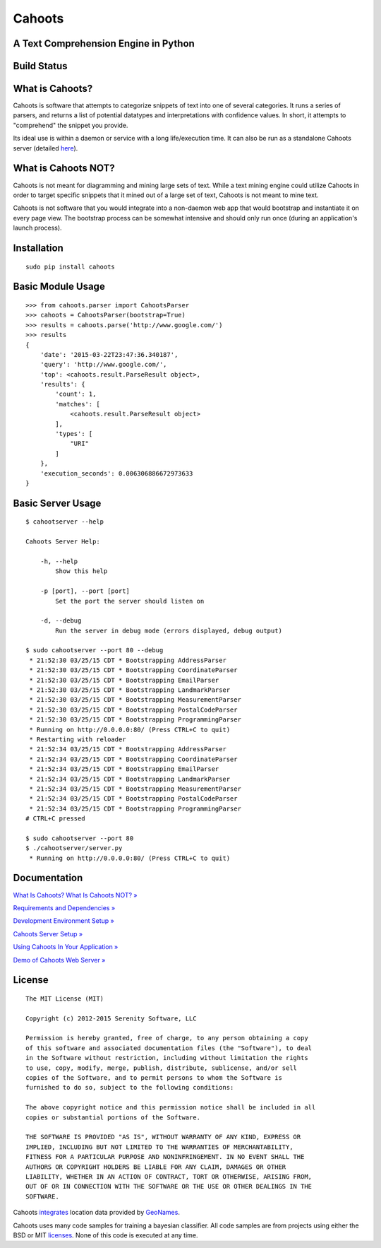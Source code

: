 Cahoots
=======
A Text Comprehension Engine in Python
-------------------------------------

Build Status
------------
.. image:: https://travis-ci.org/SerenitySoftwareLLC/cahoots.svg?branch=master
.. image:: https://img.shields.io/badge/coverage-100%-brightgreen.svg?style=flat
.. image:: https://img.shields.io/badge/pylint-10.00/10-brightgreen.svg?style=flat
.. image:: https://img.shields.io/badge/flake8-passing-brightgreen.svg?style=flat

What is Cahoots?
----------------

Cahoots is software that attempts to categorize snippets of text into one of several categories. It runs a series of parsers, and returns a list of potential datatypes and interpretations with confidence values. In short, it attempts to "comprehend" the snippet you provide.

Its ideal use is within a daemon or service with a long life/execution time. It can also be run as a standalone Cahoots server (detailed `here <https://github.com/SerenitySoftwareLLC/cahoots/wiki/Cahoots-Server-Setup>`_).

What is Cahoots NOT?
--------------------

Cahoots is not meant for diagramming and mining large sets of text. While a text mining engine could utilize Cahoots in order to target specific snippets that it mined out of a large set of text, Cahoots is not meant to mine text.

Cahoots is not software that you would integrate into a non-daemon web app that would bootstrap and instantiate it on every page view. The bootstrap process can be somewhat intensive and should only run once (during an application's launch process).

Installation
------------
::

    sudo pip install cahoots

Basic Module Usage
------------------
::

    >>> from cahoots.parser import CahootsParser
    >>> cahoots = CahootsParser(bootstrap=True)
    >>> results = cahoots.parse('http://www.google.com/')
    >>> results
    {
        'date': '2015-03-22T23:47:36.340187',
        'query': 'http://www.google.com/',
        'top': <cahoots.result.ParseResult object>,
        'results': {
            'count': 1,
            'matches': [
                <cahoots.result.ParseResult object>
            ],
            'types': [
                "URI"
            ]
        },
        'execution_seconds': 0.006306886672973633
    }

Basic Server Usage
------------------
::

    $ cahootserver --help

    Cahoots Server Help:

        -h, --help
            Show this help

        -p [port], --port [port]
            Set the port the server should listen on

        -d, --debug
            Run the server in debug mode (errors displayed, debug output)

    $ sudo cahootserver --port 80 --debug
     * 21:52:30 03/25/15 CDT * Bootstrapping AddressParser
     * 21:52:30 03/25/15 CDT * Bootstrapping CoordinateParser
     * 21:52:30 03/25/15 CDT * Bootstrapping EmailParser
     * 21:52:30 03/25/15 CDT * Bootstrapping LandmarkParser
     * 21:52:30 03/25/15 CDT * Bootstrapping MeasurementParser
     * 21:52:30 03/25/15 CDT * Bootstrapping PostalCodeParser
     * 21:52:30 03/25/15 CDT * Bootstrapping ProgrammingParser
     * Running on http://0.0.0.0:80/ (Press CTRL+C to quit)
     * Restarting with reloader
     * 21:52:34 03/25/15 CDT * Bootstrapping AddressParser
     * 21:52:34 03/25/15 CDT * Bootstrapping CoordinateParser
     * 21:52:34 03/25/15 CDT * Bootstrapping EmailParser
     * 21:52:34 03/25/15 CDT * Bootstrapping LandmarkParser
     * 21:52:34 03/25/15 CDT * Bootstrapping MeasurementParser
     * 21:52:34 03/25/15 CDT * Bootstrapping PostalCodeParser
     * 21:52:34 03/25/15 CDT * Bootstrapping ProgrammingParser
    # CTRL+C pressed

    $ sudo cahootserver --port 80
    $ ./cahootserver/server.py
     * Running on http://0.0.0.0:80/ (Press CTRL+C to quit)

Documentation
-------------
`What Is Cahoots? What Is Cahoots NOT? » <https://github.com/SerenitySoftwareLLC/cahoots/wiki>`_

`Requirements and Dependencies » <https://github.com/SerenitySoftwareLLC/cahoots/wiki/Requirements-and-Dependencies>`_

`Development Environment Setup » <https://github.com/SerenitySoftwareLLC/cahoots/wiki/Development-Environment-Setup>`_

`Cahoots Server Setup » <https://github.com/SerenitySoftwareLLC/cahoots/wiki/Cahoots-Server-Setup>`_

`Using Cahoots In Your Application » <https://github.com/SerenitySoftwareLLC/cahoots/wiki/Using-Cahoots-In-Your-Application>`_

`Demo of Cahoots Web Server » <http://cahoots.rwven.com/>`_

License
-------
::

    The MIT License (MIT)

    Copyright (c) 2012-2015 Serenity Software, LLC

    Permission is hereby granted, free of charge, to any person obtaining a copy
    of this software and associated documentation files (the "Software"), to deal
    in the Software without restriction, including without limitation the rights
    to use, copy, modify, merge, publish, distribute, sublicense, and/or sell
    copies of the Software, and to permit persons to whom the Software is
    furnished to do so, subject to the following conditions:

    The above copyright notice and this permission notice shall be included in all
    copies or substantial portions of the Software.

    THE SOFTWARE IS PROVIDED "AS IS", WITHOUT WARRANTY OF ANY KIND, EXPRESS OR
    IMPLIED, INCLUDING BUT NOT LIMITED TO THE WARRANTIES OF MERCHANTABILITY,
    FITNESS FOR A PARTICULAR PURPOSE AND NONINFRINGEMENT. IN NO EVENT SHALL THE
    AUTHORS OR COPYRIGHT HOLDERS BE LIABLE FOR ANY CLAIM, DAMAGES OR OTHER
    LIABILITY, WHETHER IN AN ACTION OF CONTRACT, TORT OR OTHERWISE, ARISING FROM,
    OUT OF OR IN CONNECTION WITH THE SOFTWARE OR THE USE OR OTHER DEALINGS IN THE
    SOFTWARE.

Cahoots `integrates <https://github.com/hickeroar/cahoots/blob/master/cahoots/parsers/location/data/LICENSE>`_ location data provided by `GeoNames <http://www.geonames.org/>`_.

Cahoots uses many code samples for training a bayesian classifier. All code samples are from projects using either the BSD or MIT `licenses <https://github.com/hickeroar/cahoots/tree/master/cahoots/parsers/programming/LICENSES>`_. None of this code is executed at any time.